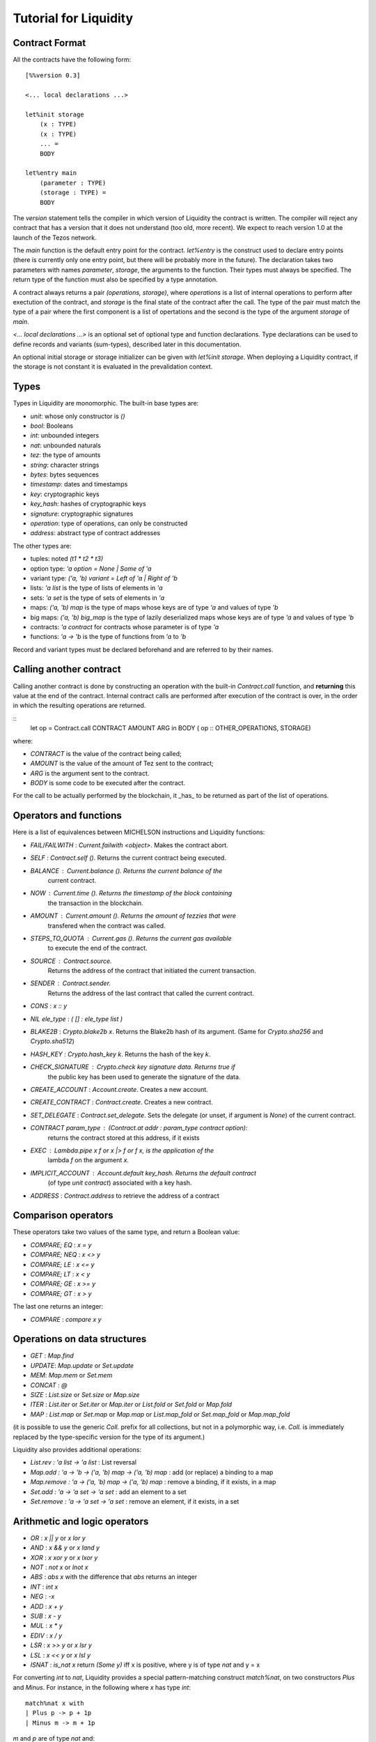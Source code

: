 
Tutorial for Liquidity
======================

Contract Format
---------------

All the contracts have the following form::

 [%%version 0.3]
 
 <... local declarations ...>
 
 let%init storage
     (x : TYPE)
     (x : TYPE)
     ... =
     BODY
 
 let%entry main
     (parameter : TYPE)
     (storage : TYPE) =
     BODY


The `version` statement tells the compiler in which version of
Liquidity the contract is written. The compiler will reject any
contract that has a version that it does not understand (too old, more
recent). We expect to reach version 1.0 at the launch of the Tezos
network.

The `main` function is the default entry point for the contract.
`let%entry` is the construct used to declare entry points (there is
currently only one entry point, but there will be probably more in the
future).  The declaration takes two parameters with names
`parameter`, `storage`, the arguments to the function. Their types must
always be specified. The return type of the function must also be
specified by a type annotation.

A contract always returns a pair `(operations, storage)`, where
`operations` is a list of internal operations to perform after
exectution of the contract, and `storage` is the final state of the
contract after the call. The type of the pair must match the type of a
pair where the first component is a list of opertations and the second
is the type of the argument `storage` of `main`.

`<... local declarations ...>` is an optional set of optional type and
function declarations. Type declarations can be used to define records
and variants (sum-types), described later in this documentation.

An optional initial storage or storage initializer can be given with
`let%init storage`. When deploying a Liquidity contract, if the
storage is not constant it is evaluated in the prevalidation context.


Types
-----

Types in Liquidity are monomorphic. The built-in base types are:

- `unit`: whose only constructor is `()`
- `bool`: Booleans
- `int`: unbounded integers
- `nat`: unbounded naturals
- `tez`: the type of amounts
- `string`: character strings
- `bytes`: bytes sequences
- `timestamp`: dates and timestamps
- `key`: cryptographic keys
- `key_hash`: hashes of cryptographic keys
- `signature`: cryptographic signatures
- `operation`: type of operations, can only be constructed
- `address`: abstract type of contract addresses

The other types are:

- tuples: noted `(t1 * t2 * t3)`
- option type: `'a option = None | Some of 'a`
- variant type: `('a, 'b) variant = Left of 'a | Right of 'b`
- lists: `'a list` is the type of lists of elements in `'a`
- sets: `'a set` is the type of sets of elements in `'a`
- maps: `('a, 'b) map` is the type of maps whose keys are of type
  `'a` and values of type `'b`
- big maps: `('a, 'b) big_map` is the type of lazily deserialized maps whose
  keys are of type `'a` and values of type `'b`
- contracts: `'a contract` for contracts whose parameter is of type `'a`
- functions: `'a -> 'b` is the type of functions from `'a` to `'b`

Record and variant types must be declared beforehand and are referred
to by their names.


Calling another contract
------------------------

Calling another contract is done by constructing an operation with the
built-in `Contract.call` function, and **returning** this value at the
end of the contract. Internal contract calls are performed after
execution of the contract is over, in the order in which the resulting
operations are returned.

::
 let op = Contract.call CONTRACT AMOUNT ARG in
 BODY
 ( op :: OTHER_OPERATIONS, STORAGE)

where:

- `CONTRACT` is the value of the contract being called;
- `AMOUNT` is the value of the amount of Tez sent to the contract;
- `ARG` is the argument sent to the contract.
- `BODY` is some code to be executed after the contract.

For the call to be actually performed by the blockchain, it _has_ to be
returned as part of the list of operations.
 
Operators and functions
-----------------------

Here is a list of equivalences between MICHELSON instructions and
Liquidity functions:

* `FAIL`/`FAILWITH` : `Current.failwith <object>`. Makes the contract abort.
* `SELF` : `Contract.self ()`. Returns the current contract being executed.
* `BALANCE` : `Current.balance ()`. Returns the current balance of the
       current contract.
* `NOW` : `Current.time ()`. Returns the timestamp of the block containing
       the transaction in the blockchain.
* `AMOUNT` : `Current.amount ()`. Returns the amount of tezzies that were
       transfered when the contract was called.
* `STEPS_TO_QUOTA` : `Current.gas ()`. Returns the current gas available
       to execute the end of the contract.
* `SOURCE` : `Contract.source`.
       Returns the address of the contract that initiated the current transaction.
* `SENDER` : `Contract.sender`.
       Returns the address of the last contract that called the current contract.
* `CONS` : `x :: y`
* `NIL ele_type` : `( [] : ele_type list )`
* `BLAKE2B` : `Crypto.blake2b x`. Returns the Blake2b hash of its
  argument. (Same for `Crypto.sha256` and `Crypto.sha512`)
* `HASH_KEY` : `Crypto.hash_key k`. Returns the hash of the key `k`.
* `CHECK_SIGNATURE` : `Crypto.check key signature data`. Returns `true` if
     the public key has been used to generate the signature of the data.
* `CREATE_ACCOUNT` : `Account.create`. Creates a new account.
* `CREATE_CONTRACT` : `Contract.create`. Creates a new contract.
* `SET_DELEGATE` : `Contract.set_delegate`. Sets the delegate (or unset,
  if argument is `None`) of the current contract.
* `CONTRACT param_type` : `(Contract.at addr : param_type contract option)`:
   returns the contract stored at this address, if it exists
* `EXEC` : `Lambda.pipe x f` or `x |> f` or `f x`, is the application of the
     lambda `f` on the argument `x`.
* `IMPLICIT_ACCOUNT` : `Account.default key_hash`. Returns the default contract
    (of type `unit contract`) associated with a key hash.
* `ADDRESS` : `Contract.address` to retrieve the address of a contract
  

Comparison operators
--------------------

These operators take two values of the same type, and return a Boolean value:

* `COMPARE; EQ` : `x = y`
* `COMPARE; NEQ` : `x <> y`
* `COMPARE; LE` : `x <= y`
* `COMPARE; LT` : `x < y`
* `COMPARE; GE` : `x >= y`
* `COMPARE; GT` : `x > y`

The last one returns an integer:

* `COMPARE` : `compare x y`


Operations on data structures
-----------------------------
* `GET` : `Map.find`
* `UPDATE`: `Map.update` or `Set.update`
* `MEM`: `Map.mem` or `Set.mem`
* `CONCAT` : `@`
* `SIZE` : `List.size` or `Set.size` or `Map.size`
* `ITER` : `List.iter` or `Set.iter` or `Map.iter` or `List.fold` or
  `Set.fold` or `Map.fold`
* `MAP` : `List.map` or `Set.map` or `Map.map` or `List.map_fold` or
  `Set.map_fold` or `Map.map_fold`

(it is possible to use the generic `Coll.` prefix for all collections,
but not in a polymorphic way, i.e. `Coll.` is immediately replaced by the
type-specific version for the type of its argument.)

Liquidity also provides additional operations:

* `List.rev : 'a list -> 'a list` : List reversal
* `Map.add : 'a -> 'b -> ('a, 'b) map -> ('a, 'b) map` : add (or
  replace) a binding to a map
* `Map.remove : 'a -> ('a, 'b) map -> ('a, 'b) map` : remove a binding,
  if it exists, in a map
* `Set.add : 'a -> 'a set -> 'a set` : add an element to a set
* `Set.remove : 'a -> 'a set -> 'a set` : remove an element, if it
  exists, in a set

Arithmetic and logic operators
------------------------------

* `OR` : `x || y` or `x lor y`
* `AND` : `x && y` or `x land y`
* `XOR` : `x xor y` or `x lxor y`
* `NOT` : `not x` or `lnot x`
* `ABS` : `abs x` with the difference that `abs` returns an integer
* `INT` : `int x`
* `NEG` : `-x`
* `ADD` : `x + y`
* `SUB` : `x - y`
* `MUL` : `x * y`
* `EDIV` : `x / y`
* `LSR` : `x >> y` or `x lsr y`
* `LSL` : `x << y` or `x lsl y`
* `ISNAT` : `is_nat x` return `(Some y)` iff x is positive, where y is
  of type `nat` and y = x

For converting `int` to `nat`, Liquidity provides a special
pattern-matching construct `match%nat`, on two constructors `Plus` and
`Minus`. For instance, in the following where `x` has type `int`::

 match%nat x with
 | Plus p -> p + 1p
 | Minus m -> m + 1p

`m` and `p` are of type `nat` and:

* `x = int m` when `x` is positive or null
* `x = - (int p)` when `x` is negative


Constants
---------

The unique constructor of type `unit` is `()`.

The two Booleans constants are:

* `true`
* `false`

As in Michelson, there are different types of integers:

* int : an unbounded integer, positive or negative, simply
    written `0`,`1`,`2`,`-1`,`-2`,...
* nat : an unbounded positive integer, written either with a `p` suffix
    (`0p`, `12p`, etc.) or as an integer with a type coercion ( `(0 : nat)` ).
* tez : an unbounded positive float of Tezzies, written either with
    a `tz` suffix (`1.00tz`, etc.) or as a string with type coercion
    (`("1.00" : tez)`).

Strings are delimited by the characters `"` and `"`.

Bytes are sequences of hexadecimal pairs preceeded by `0x`, for
instance:

* `0x`
* `0xabcdef`

Timestamps are written in ISO 8601 format, like in Michelson:

* `2015-12-01T10:01:00+01:00`

Keys, key hashes and signatures are base58-check encoded, the same as in Michelson:

* `tz1YLtLqD1fWHthSVHPD116oYvsd4PTAHUoc` is a key hash
* `edpkuit3FiCUhd6pmqf9ztUTdUs1isMTbF9RBGfwKk1ZrdTmeP9ypN` is a public
  key
*
  `edsigedsigthTzJ8X7MPmNeEwybRAvdxS1pupqcM5Mk4uCuyZAe7uEk68YpuGDeViW8wSXMr
  Ci5CwoNgqs8V2w8ayB5dMJzrYCHhD8C7` is a signature

There are also three types of collections: lists, sets and
maps. Constants collections can be created directly:

* Lists: `["x"; "y"]`;
* Sets: `Set [1; 2; 3; 4]`;
* Maps: `Map [1, "x"; 2, "y"; 3, "z"]`;
* Big maps: `BigMap [1, "x"; 2, "y"; 3, "z"]`;

In the case of an empty collection, whose type cannot be inferred, the
  type must be specified:

* Lists: `([] : int list)`
* Sets: `(Set : int set)`
* Maps: `(Map : (int, string) map)`
* Big maps: `(BigMap : (int, string) big_map)`


Tuples
------

Tuples in Liquidity are compiled to pairs in Michelson::

 (x, y, z) <=> Pair x (Pair y z)

Tuples can be accessed using the field access notation of Liquidity::

 let t = (x,y,z) in
 let should_be_true = t.(2) = z in


A new tuple can be created from another one using the field access update
notation of Liquidity::

 let t = (1,2,3) in
 let z = t.(2) <- 4 in

Tuples can be deconstructed::

 (* t : (int * (bool * nat) * int) *)
 let _, (b, _), i = t in
 ...
 (* b : bool
    i : int *)


Records
-------

Record types can be declared and used inside a liquidity contract::

 type storage = {
   x : string;
   y : int;
 }

Such types can be created and used inside programs::

 let r = { x = "foo"; y = 3 } in
 r.x

Records are compiled as tuples.

Deep record creation is possible using the notation::

 let r1 = { x = 1; y = { z = 3 } } in
 let r2 = r1.y.z <- 4 in
 ...

Variants
--------

Variants should be defined before use, before the contract
declaration::

 type t =
 | X
 | Y of int
 | Z of string * nat

Variants can be created using::

 let x = X 3 in
 let y = Z s in
 ...

The `match` construct can be used to pattern-match on them, but only
on the first constructor::

 match x with
 | X -> ...
 | Y i -> ...
 | Z s -> ...

where `i` and `s` are variables that are bound by the construct to the
parameter of the variant.

Parameters of variants can also be deconstructed when they are tuples,
so one can write::

 match x with
 | X -> ...
 | Y i -> ...
 | Z (s, n) -> ...



A special case of variants is the `Left | Right` predefined variant,
called `variant`::

 type (`left, `right) variant =
 | Left of `left
 | Right of `right


All occurrences of these variants should be constrained with type
annotations::

 let x = (Left 3 : (int, string) variant) in
 match x with
 | Left left  -> ...
 | Right right -> ...

Another special variant is the `Source` variant: it is used to refer to
the contract that called the current contract::

 let s = (Source : (unit, unit) contract) in
 ...

As for `Left` and `Right`, `Source` occurrences should be constrained by
type annotations.

Functions and Closures
----------------------

Unlike Michelson, functions in Liquidity can also be closures. They can take
multiple arguments and are curryfied. Because closures are lambda-lifted, it is
however recommended to use a single tuple argument when possible.  Arguments
must be annotated with their (monomorphic) type, while the return type
is inferred.

Function applications are often done using the `Lambda.pipe` function
or the `|>` operator::

  let succ = fun (x : int) -> x + 1 in
  let one = 0 |> succ in
  ...

but they can also be done directly::

  ...
  let succ (x : int) = x + 1 in
  let one = succ 0 in
  ...

A toplevel function can also be defined before the main entry point::

 [%%version 0.2]
 
 let succ (x : int) = x + 1
 
 let%entry main ... =
   ...
   let one = succ 0 in
   ...

Closures can be created with the same syntax::

 let p = 10 in
 let sum_and_add_p (x : int) (y : int) = x + y + p in
 let r = add_p 3 4 in
 ...

This is equivalent to::

 let p = 10 in
 let sum_and_add_p =
   fun (x : int) ->
     fun (y : int) ->
       x + y + p
 in
 let r = 4 |> (3 |> add_p) in
 ...


Functions with multiple arguments should take a tuple as argument because
curried versions will generate larger code and should be avoided
unless partial application is important. The previous function should
be written as::

 let sum_and_add_p ((x : int), (y : int)) =
   let p = 10 in
   x + y + p
 in
 let r = add_p (3, 4) in
 ...


Loops
-----

Loops in liquidity share some syntax with functions, but the body of
the loop is not a function, so it can access the environment, as would
a closure do::

 let end_loop = 5 in
 let x = Loop.loop (fun x ->
     ...
     (x < end_loop, x')
   ) x_init
 in
 ...

As shown in this example, the body of the loop returns a pair, whose first
part is the condition to remain in the loop, and the second part is the
accumulator.

